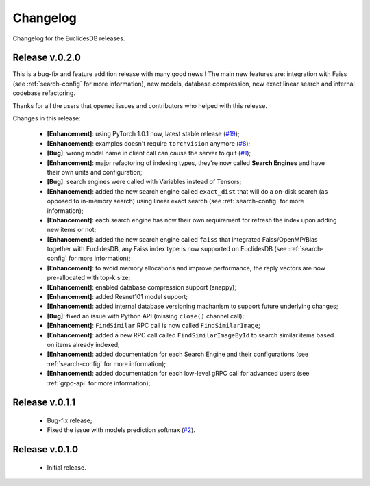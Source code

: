 Changelog
===============================================================================
Changelog for the EuclidesDB releases.

Release v.0.2.0
-------------------------------------------------------------------------------
This is a bug-fix and feature addition release with many good news ! The main new features are: integration with Faiss (see :ref:`search-config` for more information), new models, database compression, new exact linear search and internal codebase refactoring.

Thanks for all the users that opened issues and contributors who helped with this release.

Changes in this release:

	- **[Enhancement]**: using PyTorch 1.0.1 now, latest stable release (`#19 <https://github.com/perone/euclidesdb/issues/19>`_);
	- **[Enhancement]**: examples doesn't require ``torchvision`` anymore (`#8 <https://github.com/perone/euclidesdb/pull/8>`_);
	- **[Bug]**: wrong model name in client call can cause the server to quit (`#1 <https://github.com/perone/euclidesdb/issues/1>`_);
	- **[Enhancement]**: major refactoring of indexing types, they're now called **Search Engines** and have their own units and configuration;
	- **[Bug]**: search engines were called with Variables instead of Tensors;
	- **[Enhancement]**: added the new search engine called ``exact_dist`` that will do a on-disk search (as opposed to in-memory search) using linear exact search (see :ref:`search-config` for more information);
	- **[Enhancement]**: each search engine has now their own requirement for refresh the index upon adding new items or not;
	- **[Enhancement]**: added the new search engine called ``faiss`` that integrated Faiss/OpenMP/Blas together with EuclidesDB, any Faiss index type is now supported on EuclidesDB (see :ref:`search-config` for more information);
	- **[Enhancement]**: to avoid memory allocations and improve performance, the reply vectors are now pre-allocated with top-k size;
	- **[Enhancement]**: enabled database compression support (snappy);
	- **[Enhancement]**: added Resnet101 model support;
	- **[Enhancement]**: added internal database versioning machanism to support future underlying changes;
	- **[Bug]**: fixed an issue with Python API (missing ``close()`` channel call);
	- **[Enhancement]**: ``FindSimilar`` RPC call is now called ``FindSimilarImage``;
	- **[Enhancement]**: added a new RPC call called ``FindSimilarImageById`` to search similar items based on items already indexed;
	- **[Enhancement]**: added documentation for each Search Engine and their configurations (see :ref:`search-config` for more information);
	- **[Enhancement]**: added documentation for each low-level gRPC call for advanced users (see :ref:`grpc-api` for more information);


Release v.0.1.1
-------------------------------------------------------------------------------
    - Bug-fix release;
    - Fixed the issue with models prediction softmax (`#2 <https://github.com/perone/euclidesdb/issues/2>`_).

Release v.0.1.0
-------------------------------------------------------------------------------
    - Initial release.

